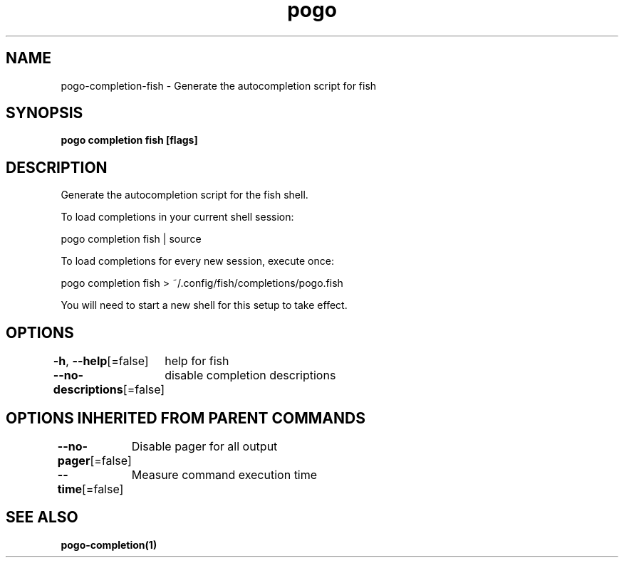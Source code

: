 .nh
.TH "pogo" "1" "Sep 2025" "pogo/dev" "Pogo Manual"

.SH NAME
pogo-completion-fish - Generate the autocompletion script for fish


.SH SYNOPSIS
\fBpogo completion fish [flags]\fP


.SH DESCRIPTION
Generate the autocompletion script for the fish shell.

.PP
To load completions in your current shell session:

.EX
pogo completion fish | source
.EE

.PP
To load completions for every new session, execute once:

.EX
pogo completion fish > ~/.config/fish/completions/pogo.fish
.EE

.PP
You will need to start a new shell for this setup to take effect.


.SH OPTIONS
\fB-h\fP, \fB--help\fP[=false]
	help for fish

.PP
\fB--no-descriptions\fP[=false]
	disable completion descriptions


.SH OPTIONS INHERITED FROM PARENT COMMANDS
\fB--no-pager\fP[=false]
	Disable pager for all output

.PP
\fB--time\fP[=false]
	Measure command execution time


.SH SEE ALSO
\fBpogo-completion(1)\fP
